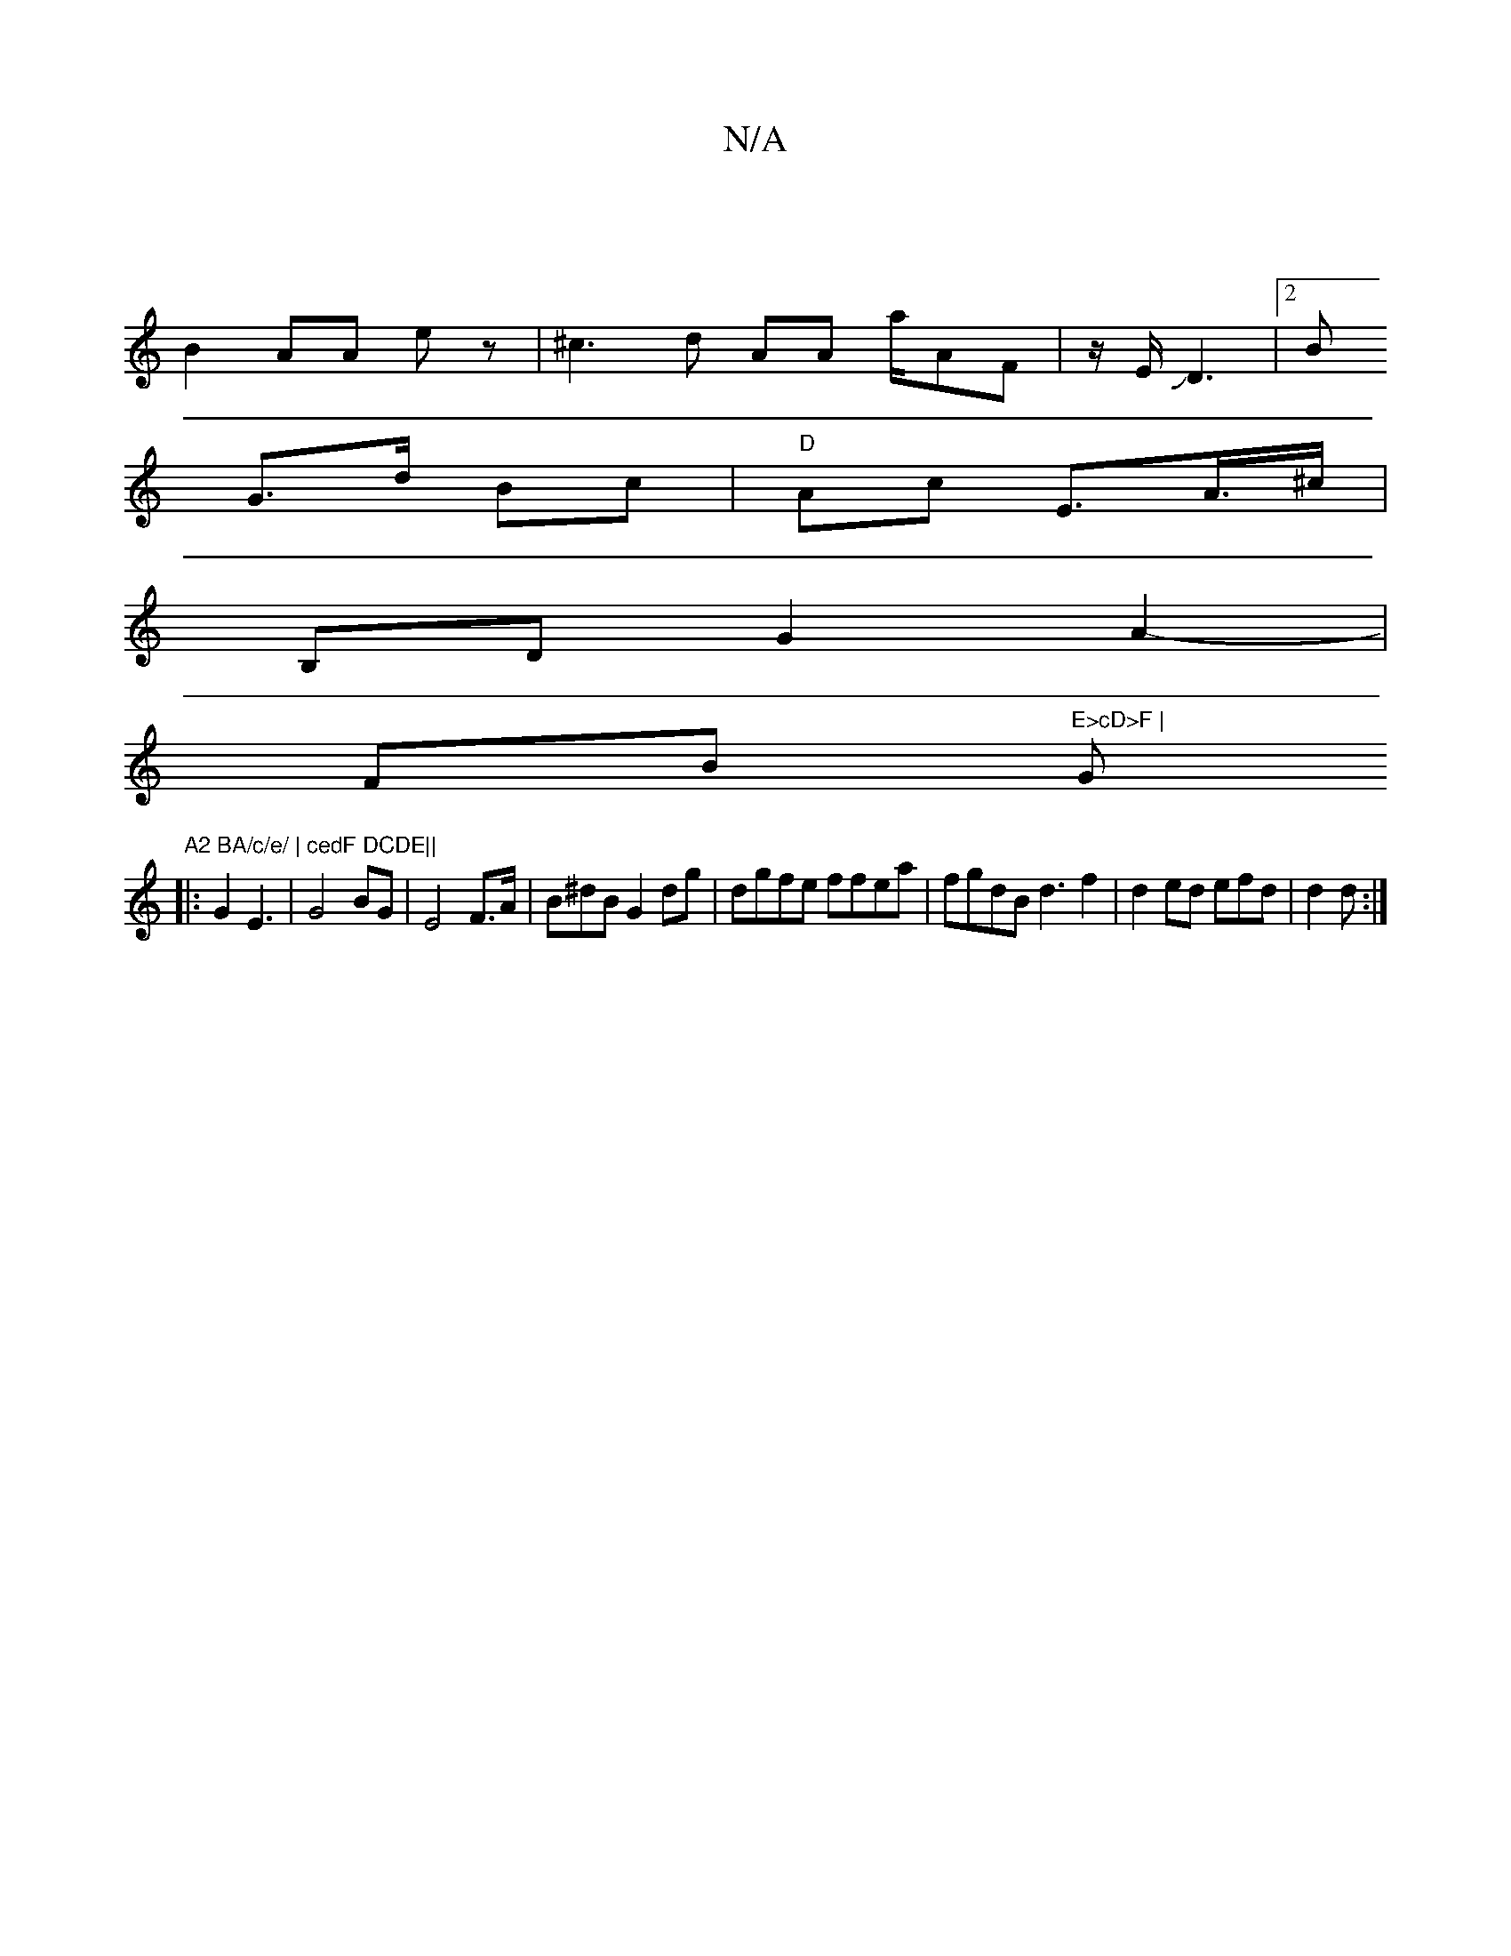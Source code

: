 X:1
T:N/A
M:4/4
R:N/A
K:Cmajor
 |
B2AA ez | ^c3d AA a/AF|z/E/^]JD3|[2B
G>d Bc | "D" Ac E>oA>^c |
B,D G2 A2-|
FB "E>cD>F | "G"A2 BA/c/e/ | cedF DCDE||
|: G2 E3|G4 BG | E4 F>A|B^dB G2dg|dgfe ffea|fgdB d3f2 | d2ed efd|d2 d :|

|:AAF D